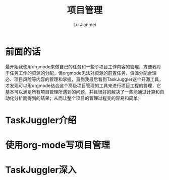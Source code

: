 #+TITLE: 项目管理
#+LANGUAGE:  zh
#+AUTHOR: Lu Jianmei
#+EMAIL: lu.jianmei@trs.com.cn
#+OPTIONS:   H:3 num:t   toc:3 \n:nil @:t ::t |:t ^:nil -:t f:t *:t <:t p:t pri:t
#+OPTIONS:   TeX:t LaTeX:nil skip:nil d:nil todo:t pri:nil tags:not-in-toc
#+OPTIONS:   author:t creator:t timestamp:t email:t
#+DESCRIPTION: A notes that include all works and study things in 2015
#+KEYWORDS:  org-mode Emacs jquery jquery.mobile jquery.ui wcm
#+INFOJS_OPT: view:nil toc:t ltoc:t mouse:underline buttons:0 path:http://orgmode.org/org-info.js
#+EXPORT_SELECT_TAGS: export
#+EXPORT_EXCLUDE_TAGS: noexport
#+LATEX_HEADER: \usepackage{xeCJK}
#+LATEX_HEADER: \setCJKmainfont{SimSun}
#+LATEX_CLASS: cn-article
#+STARTUP: logredeadline, logreschedule
#+ATTR_HTML: :border 2 :rules all :frame all

* 前面的话
  最开始我使用orgmode来做自己的任务和一些子项目工作内容的管理，方便我对于任务工作的资源的分配，但orgmode无法对资源的前置任务、资源分配合理必、项目风险等内容的管理和掌握，直到我最后看到TaskJuggler这个开源工具，才发现可以用orgmode结合这个高级项目管理的工具来进行项目工程的管理，它基本可以满足所有项目管理所遇到的问题，并且很好的解决了一些能通过计算和自动化分析而得到的结果；从而让整个项目的管理过程变的容易和简单；
* TaskJuggler介绍

* 使用org-mode写项目管理
* TaskJuggler深入
